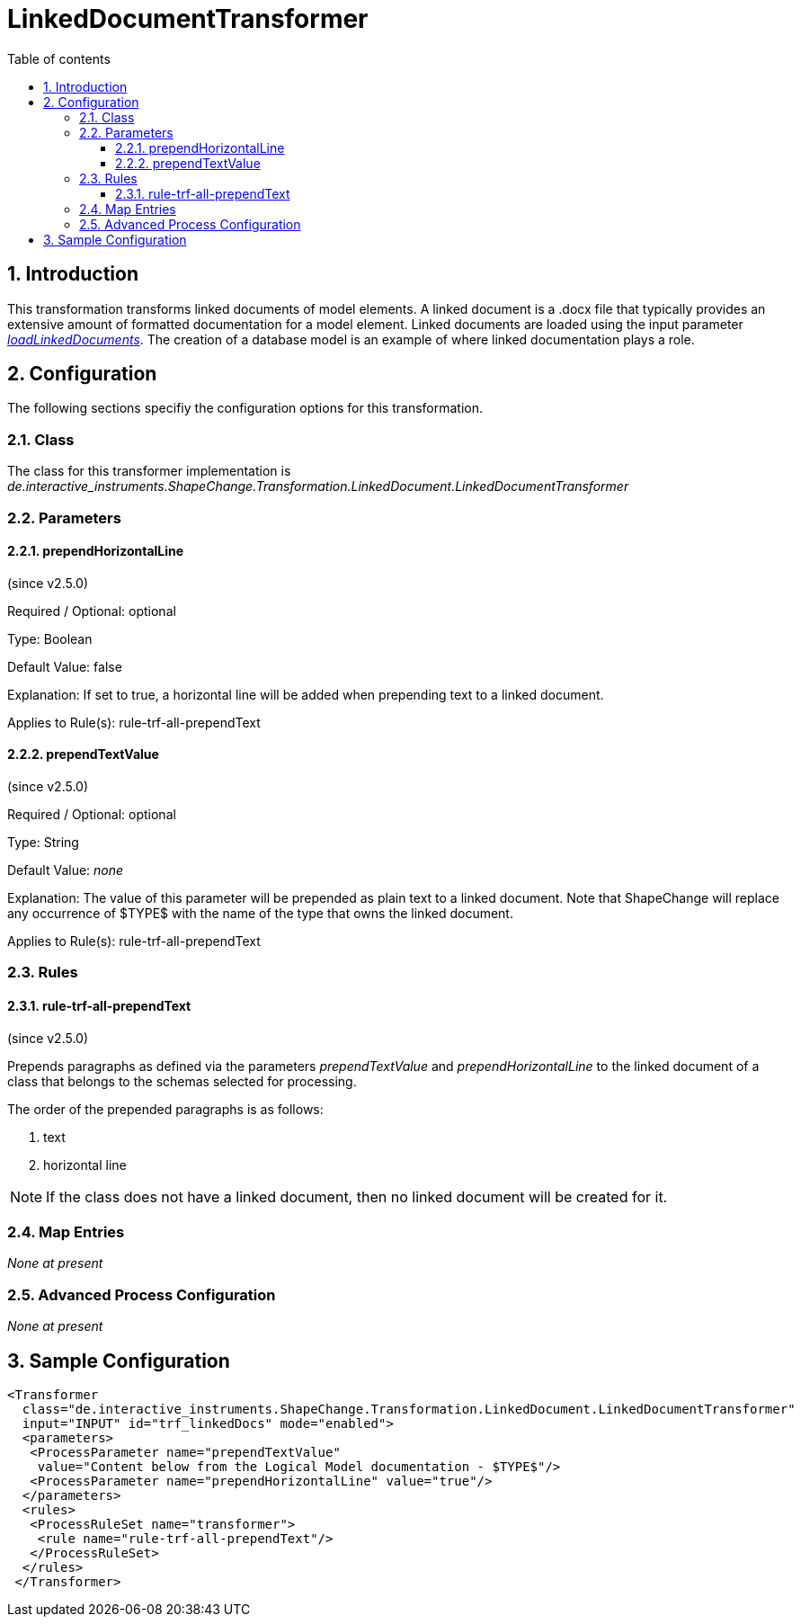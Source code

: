 :doctype: book
:encoding: utf-8
:lang: en
:toc: macro
:toc-title: Table of contents
:toclevels: 5

:toc-position: left

:appendix-caption: Annex

:numbered:
:sectanchors:
:sectnumlevels: 5

[[LinkedDocumentTransformer]]
= LinkedDocumentTransformer

[[Introduction]]
== Introduction

This transformation transforms linked documents of model elements. A
linked document is a .docx file that typically provides an extensive
amount of formatted documentation for a model element. Linked documents
are loaded using the input parameter
xref:../get started/The_element_input.adoc#loadLinkedDocuments[_loadLinkedDocuments_].
The creation of a database model is an example of where linked
documentation plays a role.

[[Configuration]]
== Configuration

The following sections specifiy the configuration options for this
transformation.

[[Class]]
=== Class

The class for this transformer implementation is
_de.interactive_instruments.ShapeChange.Transformation.LinkedDocument.LinkedDocumentTransformer_

[[Parameters]]
=== Parameters

[[prependHorizontalLine]]
==== prependHorizontalLine

(since v2.5.0)

+++Required / Optional:+++ optional

+++Type:+++ Boolean

+++Default Value:+++ false

+++Explanation:+++ If set to true, a horizontal line will be added when
prepending text to a linked document.

+++Applies to Rule(s):+++ rule-trf-all-prependText

[[prependTextValue]]
==== prependTextValue

(since v2.5.0)

+++Required / Optional:+++ optional

+++Type:+++ String

+++Default Value:+++ _none_

+++Explanation:+++ The value of this parameter will be prepended as
plain text to a linked document. Note that ShapeChange will replace any
occurrence of $TYPE$ with the name of the type that owns the linked
document.

+++Applies to Rule(s):+++ rule-trf-all-prependText

[[Rules]]
=== Rules

[[rule-trf-all-prependText]]
==== rule-trf-all-prependText

(since v2.5.0)

Prepends paragraphs as defined via the parameters _prependTextValue_ and
_prependHorizontalLine_ to the linked document of a class that belongs
to the schemas selected for processing.

The order of the prepended paragraphs is as follows:

. text
. horizontal line

NOTE: If the class does not have a linked document, then no linked
document will be created for it.

[[Map_Entries]]
=== Map Entries

_None at present_

[[Advanced_Process_Configuration]]
=== Advanced Process Configuration

_None at present_

[[Sample_Configuration]]
== Sample Configuration

[source,xml,linenumbers]
----------
<Transformer
  class="de.interactive_instruments.ShapeChange.Transformation.LinkedDocument.LinkedDocumentTransformer"
  input="INPUT" id="trf_linkedDocs" mode="enabled">
  <parameters>
   <ProcessParameter name="prependTextValue"
    value="Content below from the Logical Model documentation - $TYPE$"/>
   <ProcessParameter name="prependHorizontalLine" value="true"/>
  </parameters>
  <rules>
   <ProcessRuleSet name="transformer">
    <rule name="rule-trf-all-prependText"/>
   </ProcessRuleSet>
  </rules>
 </Transformer>
----------

